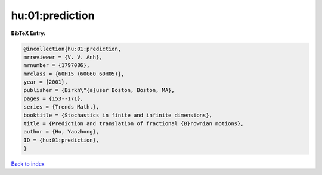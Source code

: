 hu:01:prediction
================

.. :cite:t:`hu:01:prediction`

.. bibliography:: ../../All.bib

**BibTeX Entry:**

.. code-block:: bibtex

   @incollection{hu:01:prediction,
   mrreviewer = {V. V. Anh},
   mrnumber = {1797086},
   mrclass = {60H15 (60G60 60H05)},
   year = {2001},
   publisher = {Birkh\"{a}user Boston, Boston, MA},
   pages = {153--171},
   series = {Trends Math.},
   booktitle = {Stochastics in finite and infinite dimensions},
   title = {Prediction and translation of fractional {B}rownian motions},
   author = {Hu, Yaozhong},
   ID = {hu:01:prediction},
   }

`Back to index <../index>`_
